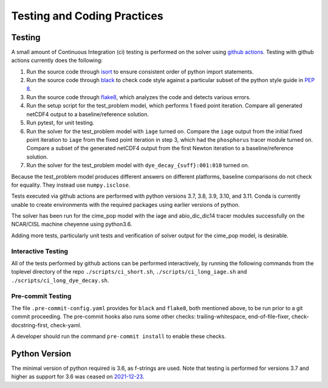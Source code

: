 .. _testing-coding-practices:

============================
Testing and Coding Practices
============================

-------
Testing
-------

A small amount of Continuous Integration (ci) testing is performed on the solver using `github actions <https://docs.github.com/en/actions>`_.
Testing with github actions currently does the following:

#. Run the source code through `isort <https://pycqa.github.io/isort/>`_ to ensure consistent order of python import statements.
#. Run the source code through `black <https://black.readthedocs.io/en/stable/>`_ to check code style against a particular subset of the python style guide in `PEP 8 <https://www.python.org/dev/peps/pep-0008/>`_.
#. Run the source code through `flake8 <https://flake8.pycqa.org/en/latest/>`_, which analyzes the code and detects various errors.
#. Run the setup script for the test_problem model, which performs 1 fixed point iteration.
   Compare all generated netCDF4 output to a baseline/reference solution.
#. Run pytest, for unit testing.
#. Run the solver for the test_problem model with ``iage`` turned on.
   Compare the ``iage`` output from the initial fixed point iteration to ``iage`` from the fixed point iteration in step 3, which had the ``phosphorus`` tracer module turned on.
   Compare a subset of the generated netCDF4 output from the first Newton iteration to a baseline/reference solution.
#. Run the solver for the test_problem model with ``dye_decay_{suff}:001:010`` turned on.

Because the test_problem model produces different answers on different platforms, baseline comparisons do not check for equality.
They instead use ``numpy.isclose``.

Tests executed via github actions are performed with python versions 3.7, 3.8, 3.9, 3.10, and 3.11.
Conda is currently unable to create environments with the required packages using earlier versions of python.

The solver has been run for the cime_pop model with the iage and abio_dic_dic14 tracer modules successfully on the NCAR/CISL machine cheyenne using python3.6.

Adding more tests, particularly unit tests and verification of solver output for the cime_pop model, is desirable.

~~~~~~~~~~~~~~~~~~~
Interactive Testing
~~~~~~~~~~~~~~~~~~~

All of the tests performed by github actions can be performed interactively, by running the following commands from the toplevel directory of the repo ``./scripts/ci_short.sh``, ``./scripts/ci_long_iage.sh`` and ``./scripts/ci_long_dye_decay.sh``.

~~~~~~~~~~~~~~~~~~
Pre-commit Testing
~~~~~~~~~~~~~~~~~~

The file ``.pre-commit-config.yaml`` provides for ``black`` and ``flake8``, both mentioned above, to be run prior to a git commit proceeding.
The pre-commit hooks also runs some other checks: trailing-whitespace, end-of-file-fixer, check-docstring-first, check-yaml.

A developer should run the command ``pre-commit install`` to enable these checks.

--------------
Python Version
--------------

The minimal version of python required is 3.6, as f-strings are used.
Note that testing is performed for versions 3.7 and higher as support for 3.6 was ceased on `2021-12-23 <https://devguide.python.org/versions/>`_.
